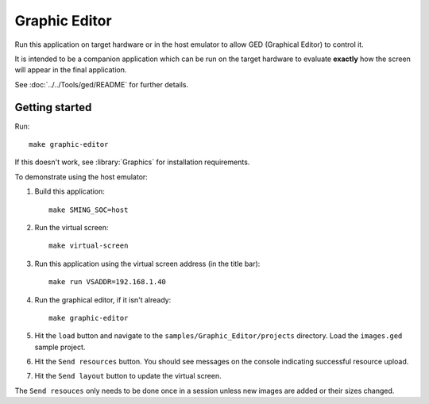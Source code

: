 Graphic Editor
==============

Run this application on target hardware or in the host emulator to allow GED (Graphical Editor) to control it.

It is intended to be a companion application which can be run on the target hardware
to evaluate **exactly** how the screen will appear in the final application.

See :doc:`../../Tools/ged/README` for further details.


Getting started
---------------

Run::

    make graphic-editor

If this doesn't work, see :library:`Graphics` for installation requirements.

To demonstrate using the host emulator:

1.  Build this application::

        make SMING_SOC=host

2.  Run the virtual screen::

        make virtual-screen

3.  Run this application using the virtual screen address (in the title bar)::

        make run VSADDR=192.168.1.40

4.  Run the graphical editor, if it isn't already::

        make graphic-editor

5.  Hit the ``load`` button and navigate to the ``samples/Graphic_Editor/projects`` directory.
    Load the ``images.ged`` sample project.

6.  Hit the ``Send resources`` button.
    You should see messages on the console indicating successful resource upload.

7.  Hit the ``Send layout`` button to update the virtual screen.

The ``Send resouces`` only needs to be done once in a session unless new images are added
or their sizes changed.
